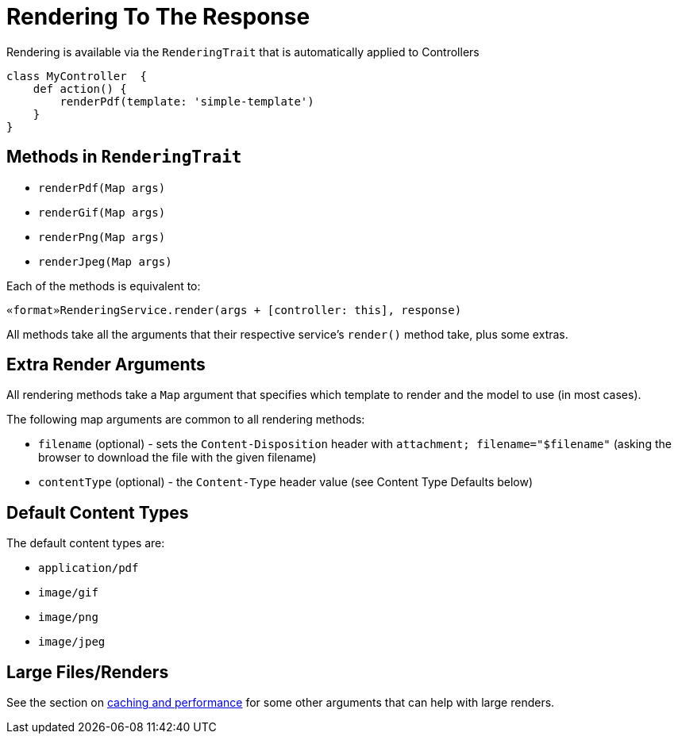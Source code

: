 = Rendering To The Response

Rendering is available via the `RenderingTrait` that is automatically applied to Controllers

[source,groovy]
----
class MyController  {
    def action() {
        renderPdf(template: 'simple-template')
    }
}
----

== Methods in `RenderingTrait` 

* `renderPdf(Map args)`
* `renderGif(Map args)`
* `renderPng(Map args)`
* `renderJpeg(Map args)`

Each of the methods is equivalent to:

[source,groovy]
----
«format»RenderingService.render(args + [controller: this], response)
----

All methods take all the arguments that their respective service's `render()` method take, plus some extras.

== Extra Render Arguments

All rendering methods take a `Map` argument that specifies which template to render and the model to use (in most cases).

The following map arguments are common to all rendering methods:

* `filename` (optional) - sets the `Content-Disposition` header with `attachment; filename="$filename"` (asking the browser to download the file with the given filename)
* `contentType` (optional) - the `Content-Type` header value (see Content Type Defaults below)

== Default Content Types

The default content types are:

* `application/pdf`
* `image/gif`
* `image/png`
* `image/jpeg`

== Large Files/Renders

See the section on <<caching_and_performance,caching and performance>> for some other arguments that can help with large renders.
